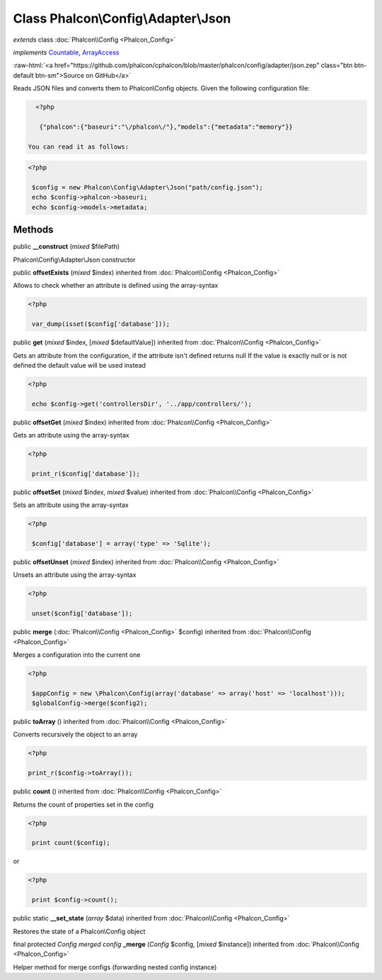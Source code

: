 Class **Phalcon\\Config\\Adapter\\Json**
========================================

*extends* class :doc:`Phalcon\\Config <Phalcon_Config>`

*implements* `Countable <http://php.net/manual/en/class.countable.php>`_, `ArrayAccess <http://php.net/manual/en/class.arrayaccess.php>`_

.. role:: raw-html(raw)
   :format: html

:raw-html:`<a href="https://github.com/phalcon/cphalcon/blob/master/phalcon/config/adapter/json.zep" class="btn btn-default btn-sm">Source on GitHub</a>`

Reads JSON files and converts them to Phalcon\\Config objects.  Given the following configuration file:  

.. code-block:: php

    <?php

     {"phalcon":{"baseuri":"\/phalcon\/"},"models":{"metadata":"memory"}}

  You can read it as follows:  

.. code-block:: php

    <?php

     $config = new Phalcon\Config\Adapter\Json("path/config.json");
     echo $config->phalcon->baseuri;
     echo $config->models->metadata;



Methods
-------

public  **__construct** (*mixed* $filePath)

Phalcon\\Config\\Adapter\\Json constructor



public  **offsetExists** (*mixed* $index) inherited from :doc:`Phalcon\\Config <Phalcon_Config>`

Allows to check whether an attribute is defined using the array-syntax 

.. code-block:: php

    <?php

     var_dump(isset($config['database']));




public  **get** (*mixed* $index, [*mixed* $defaultValue]) inherited from :doc:`Phalcon\\Config <Phalcon_Config>`

Gets an attribute from the configuration, if the attribute isn't defined returns null If the value is exactly null or is not defined the default value will be used instead 

.. code-block:: php

    <?php

     echo $config->get('controllersDir', '../app/controllers/');




public  **offsetGet** (*mixed* $index) inherited from :doc:`Phalcon\\Config <Phalcon_Config>`

Gets an attribute using the array-syntax 

.. code-block:: php

    <?php

     print_r($config['database']);




public  **offsetSet** (*mixed* $index, *mixed* $value) inherited from :doc:`Phalcon\\Config <Phalcon_Config>`

Sets an attribute using the array-syntax 

.. code-block:: php

    <?php

     $config['database'] = array('type' => 'Sqlite');




public  **offsetUnset** (*mixed* $index) inherited from :doc:`Phalcon\\Config <Phalcon_Config>`

Unsets an attribute using the array-syntax 

.. code-block:: php

    <?php

     unset($config['database']);




public  **merge** (:doc:`Phalcon\\Config <Phalcon_Config>` $config) inherited from :doc:`Phalcon\\Config <Phalcon_Config>`

Merges a configuration into the current one 

.. code-block:: php

    <?php

     $appConfig = new \Phalcon\Config(array('database' => array('host' => 'localhost')));
     $globalConfig->merge($config2);




public  **toArray** () inherited from :doc:`Phalcon\\Config <Phalcon_Config>`

Converts recursively the object to an array 

.. code-block:: php

    <?php

    print_r($config->toArray());




public  **count** () inherited from :doc:`Phalcon\\Config <Phalcon_Config>`

Returns the count of properties set in the config 

.. code-block:: php

    <?php

     print count($config);

or 

.. code-block:: php

    <?php

     print $config->count();




public static  **__set_state** (*array* $data) inherited from :doc:`Phalcon\\Config <Phalcon_Config>`

Restores the state of a Phalcon\\Config object



final protected *Config merged config* **_merge** (*Config* $config, [*mixed* $instance]) inherited from :doc:`Phalcon\\Config <Phalcon_Config>`

Helper method for merge configs (forwarding nested config instance)



